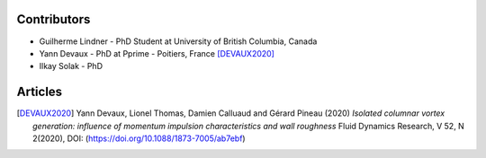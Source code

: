Contributors
------------

* Guilherme Lindner - PhD Student at University of British Columbia, Canada

* Yann Devaux - PhD at Pprime - Poitiers, France [DEVAUX2020]_

* Ilkay Solak - PhD


Articles
--------

.. [DEVAUX2020]  Yann Devaux, Lionel Thomas, Damien Calluaud and Gérard Pineau (2020)
   *Isolated columnar vortex generation: influence of momentum impulsion characteristics and wall roughness* Fluid Dynamics Research, V 52, N 2(2020), DOI: (https://doi.org/10.1088/1873-7005/ab7ebf)

